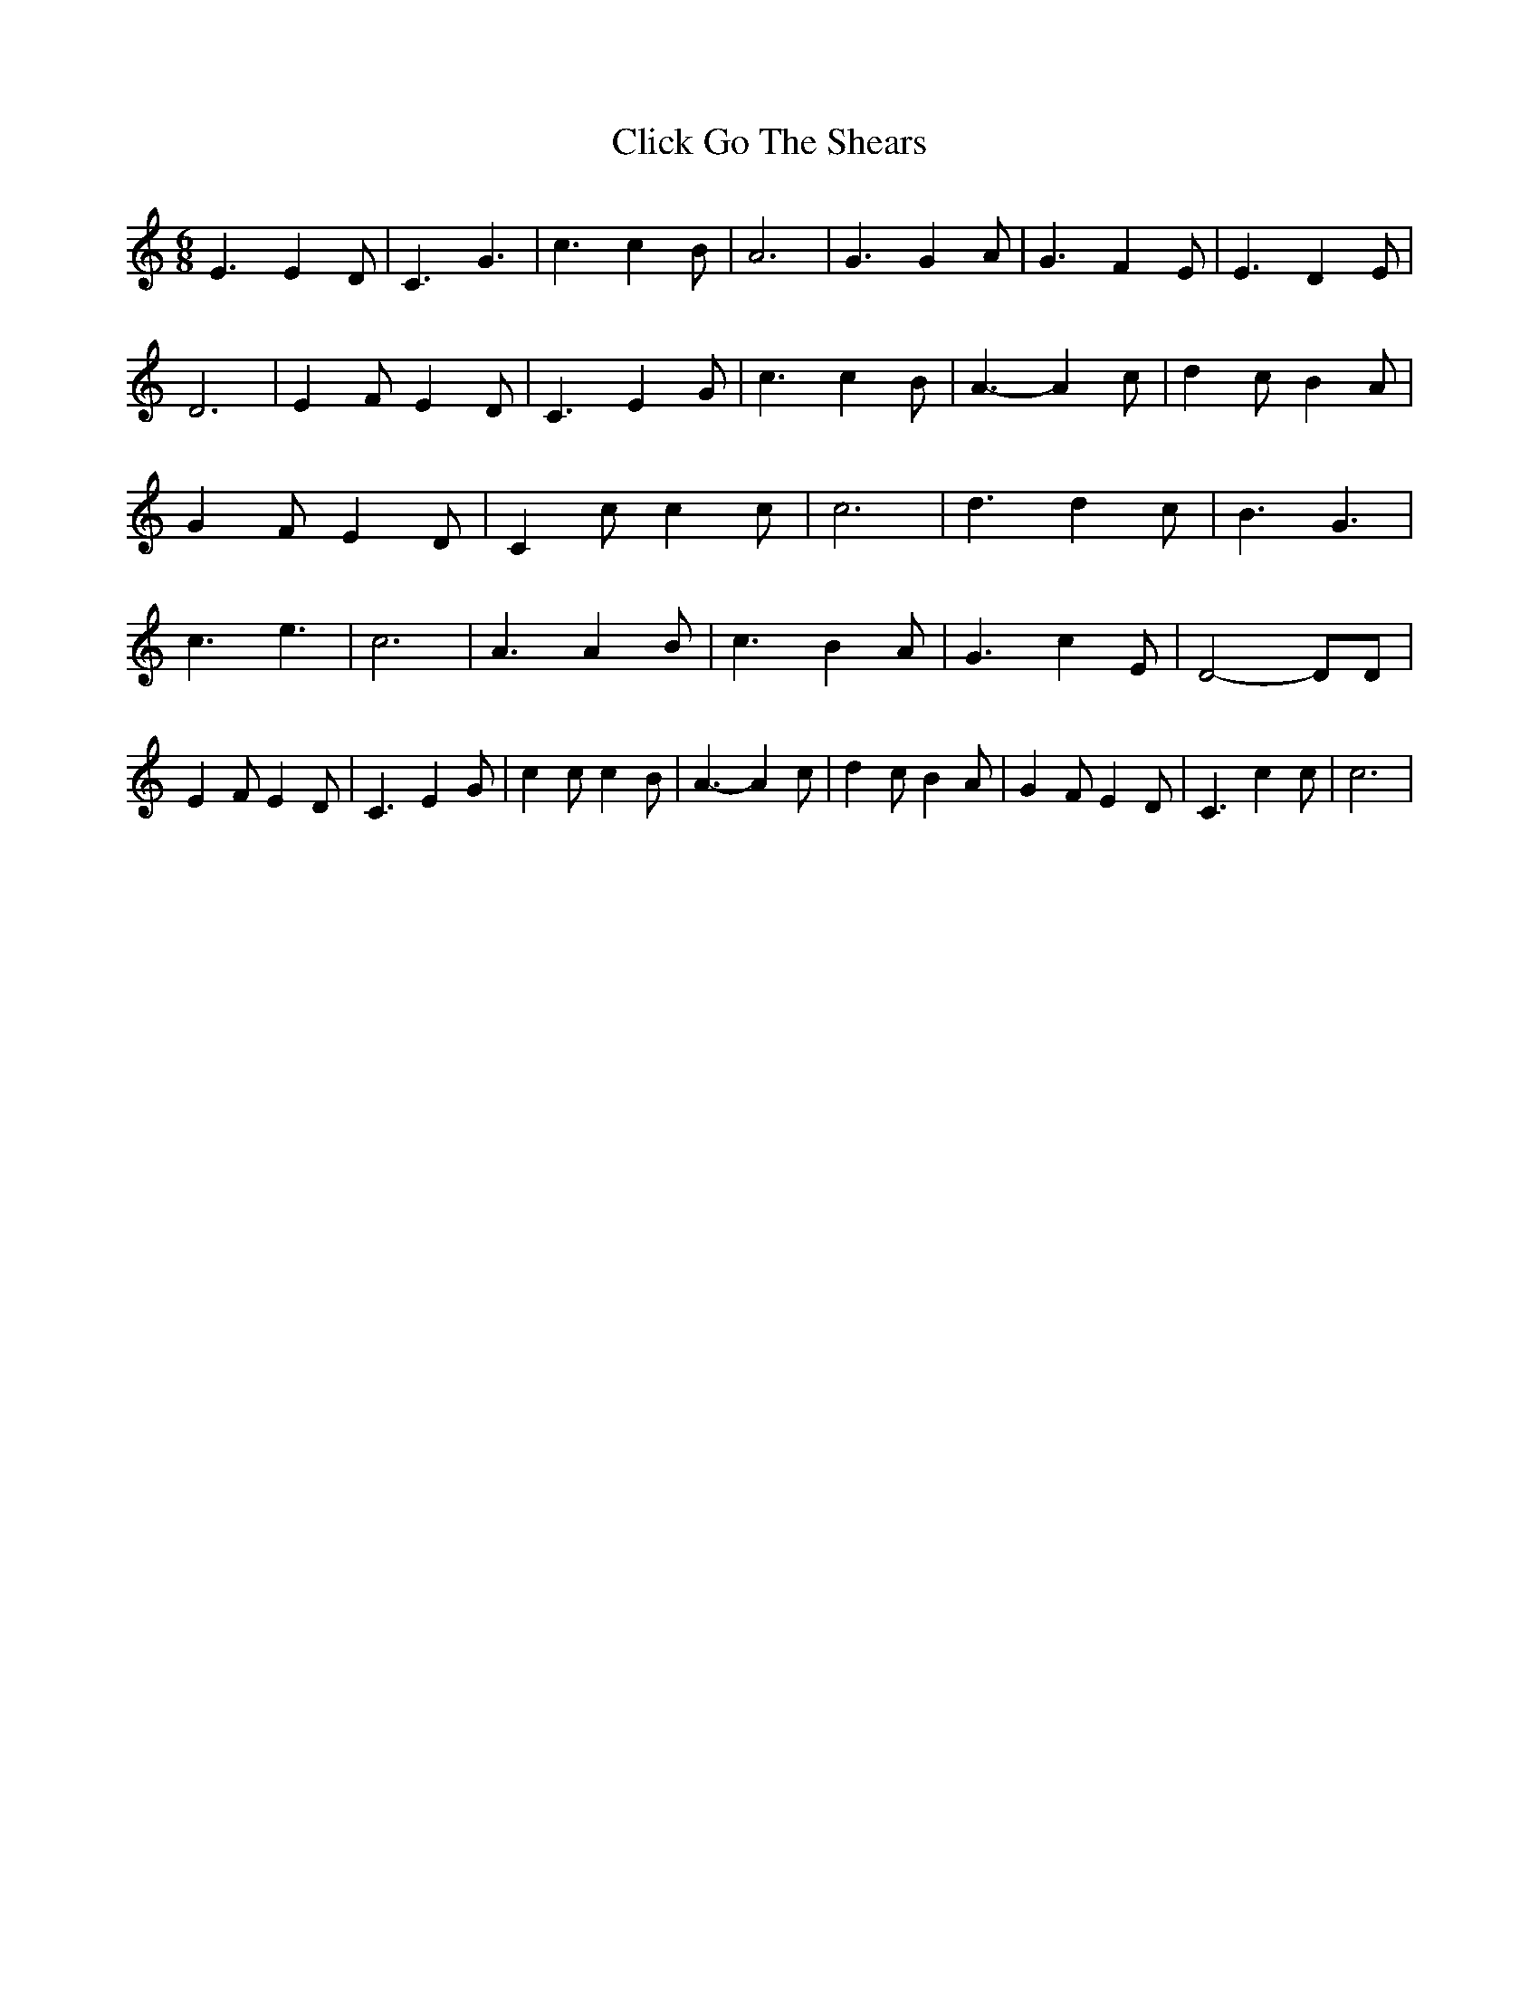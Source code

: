 % Generated more or less automatically by swtoabc by Erich Rickheit KSC
X:1
T:Click Go The Shears
M:6/8
L:1/4
K:C
 E3/2 E D/2| C3/2 G3/2| c3/2 c B/2| A3| G3/2 G A/2| G3/2 F E/2| E3/2 D E/2|\
 D3| E- F/2 E D/2| C3/2 E G/2| c3/2 c B/2| A3/2- A c/2| d c/2 B A/2|\
 G F/2 E D/2| C c/2 c c/2| c3| d3/2 d c/2| B3/2 G3/2| c3/2 e3/2| c3|\
 A3/2 A B/2| c3/2 B A/2| G3/2 c- E/2| D2- D/2D/2| E F/2 E D/2| C3/2 E G/2|\
 c c/2 c B/2| A3/2- A c/2| d c/2 B A/2| G F/2 E D/2| C3/2 c c/2| c3|\


